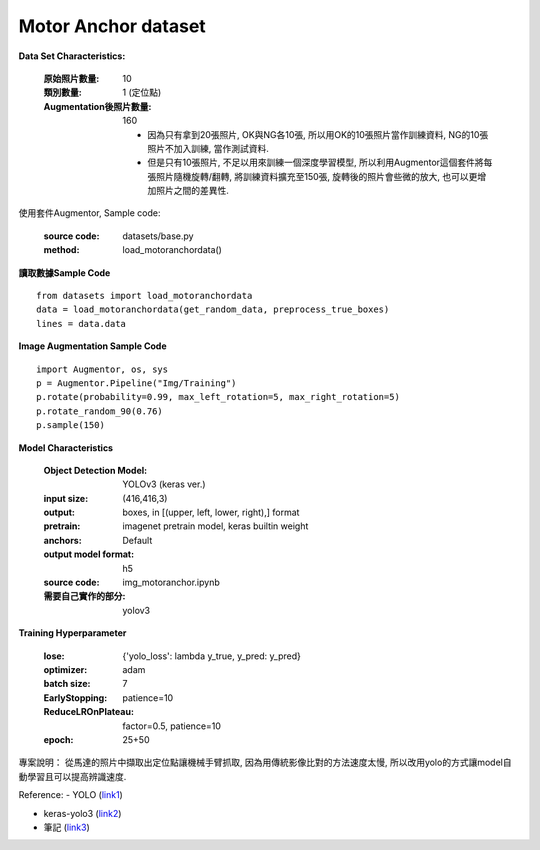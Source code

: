Motor Anchor dataset
---------------------------

**Data Set Characteristics:**

    :原始照片數量: 10
        
    :類別數量: 1 (定位點)
    
    :Augmentation後照片數量: 160
    
        - 因為只有拿到20張照片, OK與NG各10張, 所以用OK的10張照片當作訓練資料, NG的10張照片不加入訓練, 當作測試資料.
        
        - 但是只有10張照片, 不足以用來訓練一個深度學習模型, 所以利用Augmentor這個套件將每張照片隨機旋轉/翻轉, 將訓練資料擴充至150張, 旋轉後的照片會些微的放大, 也可以更增加照片之間的差異性.

使用套件Augmentor, Sample code:
    
    :source code: datasets/base.py
    
    :method: load_motoranchordata()    


**讀取數據Sample Code**

::

    from datasets import load_motoranchordata
    data = load_motoranchordata(get_random_data, preprocess_true_boxes)
    lines = data.data
    
**Image Augmentation Sample Code**

::

    import Augmentor, os, sys
    p = Augmentor.Pipeline("Img/Training")
    p.rotate(probability=0.99, max_left_rotation=5, max_right_rotation=5)
    p.rotate_random_90(0.76)
    p.sample(150)


**Model Characteristics**

    :Object Detection Model: YOLOv3 (keras ver.)
    
    :input size: (416,416,3)
    
    :output: boxes, in [(upper, left, lower, right),] format
    
    :pretrain: imagenet pretrain model, keras builtin weight
    
    :anchors: Default
    
    :output model format: h5
    
    :source code: img_motoranchor.ipynb
    
    :需要自己實作的部分: yolov3

**Training Hyperparameter**  

    :lose: {'yolo_loss': lambda y_true, y_pred: y_pred}
    
    :optimizer: adam
    
    :batch size: 7
    
    :EarlyStopping: patience=10
    
    :ReduceLROnPlateau: factor=0.5, patience=10
    
    :epoch: 25+50



專案說明：
從馬達的照片中擷取出定位點讓機械手臂抓取, 因為用傳統影像比對的方法速度太慢, 所以改用yolo的方式讓model自動學習且可以提高辨識速度. 

..  image:: img/motoranchor.jpg
    :height: 400
    :width: 400


Reference: 
- YOLO (`link1`_)

- keras-yolo3 (`link2`_)

- 筆記 (`link3`_)


.. _link1: https://pjreddie.com/darknet/yolo/
.. _link2: https://github.com/qqwweee/keras-yolo3
.. _link3: https://hackmd.io/@JHSU/r1-gN6OlH

